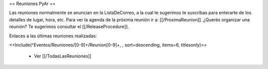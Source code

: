 == Reuniones PyAr ==

Las reuniones normalmente se anuncian en la ListaDeCorreo, a la cual te sugerimos te suscribas para
enterarte de los detalles de lugar, hora, etc. Para ver la agenda de la próxima reunión ir a: [[/ProximaReunion]]. ¿Querés organizar una reunión? Te sugerimos consultar el [[/ReleaseProcedure]].

Enlaces a las últimas reuniones realizadas:

<<Include(^Eventos/Reuniones/[0-9]+/Reunion[0-9]+, , sort=descending, items=6, titlesonly)>>

 * Ver [[/TodasLasReuniones]]
